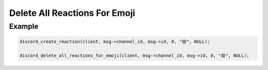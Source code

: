==============================
Delete All Reactions For Emoji
==============================

.. doxygenfunction:: discord_delete_all_reactions_for_emoji

Example
-------

.. code:: c
   
   discord_create_reaction(client, msg->channel_id, msg->id, 0, "😄", NULL);

   discord_delete_all_reactions_for_emoji(client, msg->channel_id, msg->id, 0, "😄", NULL);
